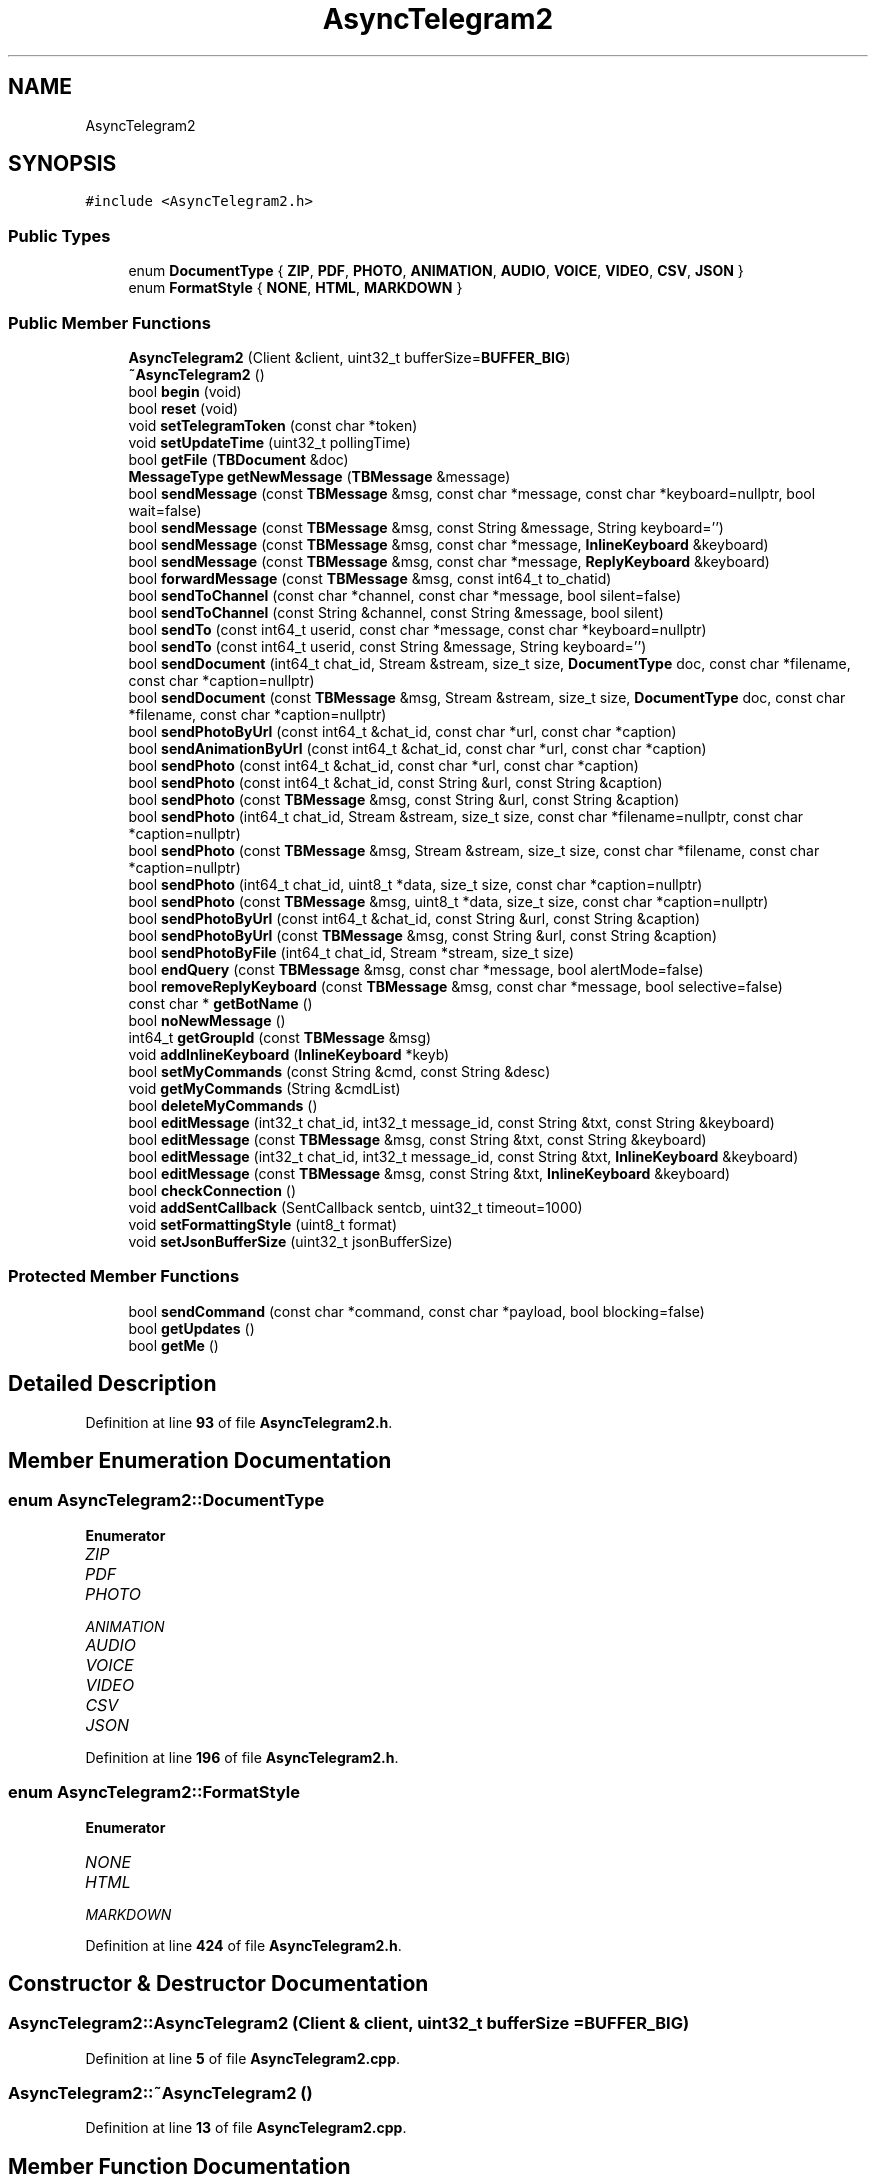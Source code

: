 .TH "AsyncTelegram2" 3 "Sun Feb 26 2023" "AsyncTelegram2" \" -*- nroff -*-
.ad l
.nh
.SH NAME
AsyncTelegram2
.SH SYNOPSIS
.br
.PP
.PP
\fC#include <AsyncTelegram2\&.h>\fP
.SS "Public Types"

.in +1c
.ti -1c
.RI "enum \fBDocumentType\fP { \fBZIP\fP, \fBPDF\fP, \fBPHOTO\fP, \fBANIMATION\fP, \fBAUDIO\fP, \fBVOICE\fP, \fBVIDEO\fP, \fBCSV\fP, \fBJSON\fP }"
.br
.ti -1c
.RI "enum \fBFormatStyle\fP { \fBNONE\fP, \fBHTML\fP, \fBMARKDOWN\fP }"
.br
.in -1c
.SS "Public Member Functions"

.in +1c
.ti -1c
.RI "\fBAsyncTelegram2\fP (Client &client, uint32_t bufferSize=\fBBUFFER_BIG\fP)"
.br
.ti -1c
.RI "\fB~AsyncTelegram2\fP ()"
.br
.ti -1c
.RI "bool \fBbegin\fP (void)"
.br
.ti -1c
.RI "bool \fBreset\fP (void)"
.br
.ti -1c
.RI "void \fBsetTelegramToken\fP (const char *token)"
.br
.ti -1c
.RI "void \fBsetUpdateTime\fP (uint32_t pollingTime)"
.br
.ti -1c
.RI "bool \fBgetFile\fP (\fBTBDocument\fP &doc)"
.br
.ti -1c
.RI "\fBMessageType\fP \fBgetNewMessage\fP (\fBTBMessage\fP &message)"
.br
.ti -1c
.RI "bool \fBsendMessage\fP (const \fBTBMessage\fP &msg, const char *message, const char *keyboard=nullptr, bool wait=false)"
.br
.ti -1c
.RI "bool \fBsendMessage\fP (const \fBTBMessage\fP &msg, const String &message, String keyboard='')"
.br
.ti -1c
.RI "bool \fBsendMessage\fP (const \fBTBMessage\fP &msg, const char *message, \fBInlineKeyboard\fP &keyboard)"
.br
.ti -1c
.RI "bool \fBsendMessage\fP (const \fBTBMessage\fP &msg, const char *message, \fBReplyKeyboard\fP &keyboard)"
.br
.ti -1c
.RI "bool \fBforwardMessage\fP (const \fBTBMessage\fP &msg, const int64_t to_chatid)"
.br
.ti -1c
.RI "bool \fBsendToChannel\fP (const char *channel, const char *message, bool silent=false)"
.br
.ti -1c
.RI "bool \fBsendToChannel\fP (const String &channel, const String &message, bool silent)"
.br
.ti -1c
.RI "bool \fBsendTo\fP (const int64_t userid, const char *message, const char *keyboard=nullptr)"
.br
.ti -1c
.RI "bool \fBsendTo\fP (const int64_t userid, const String &message, String keyboard='')"
.br
.ti -1c
.RI "bool \fBsendDocument\fP (int64_t chat_id, Stream &stream, size_t size, \fBDocumentType\fP doc, const char *filename, const char *caption=nullptr)"
.br
.ti -1c
.RI "bool \fBsendDocument\fP (const \fBTBMessage\fP &msg, Stream &stream, size_t size, \fBDocumentType\fP doc, const char *filename, const char *caption=nullptr)"
.br
.ti -1c
.RI "bool \fBsendPhotoByUrl\fP (const int64_t &chat_id, const char *url, const char *caption)"
.br
.ti -1c
.RI "bool \fBsendAnimationByUrl\fP (const int64_t &chat_id, const char *url, const char *caption)"
.br
.ti -1c
.RI "bool \fBsendPhoto\fP (const int64_t &chat_id, const char *url, const char *caption)"
.br
.ti -1c
.RI "bool \fBsendPhoto\fP (const int64_t &chat_id, const String &url, const String &caption)"
.br
.ti -1c
.RI "bool \fBsendPhoto\fP (const \fBTBMessage\fP &msg, const String &url, const String &caption)"
.br
.ti -1c
.RI "bool \fBsendPhoto\fP (int64_t chat_id, Stream &stream, size_t size, const char *filename=nullptr, const char *caption=nullptr)"
.br
.ti -1c
.RI "bool \fBsendPhoto\fP (const \fBTBMessage\fP &msg, Stream &stream, size_t size, const char *filename, const char *caption=nullptr)"
.br
.ti -1c
.RI "bool \fBsendPhoto\fP (int64_t chat_id, uint8_t *data, size_t size, const char *caption=nullptr)"
.br
.ti -1c
.RI "bool \fBsendPhoto\fP (const \fBTBMessage\fP &msg, uint8_t *data, size_t size, const char *caption=nullptr)"
.br
.ti -1c
.RI "bool \fBsendPhotoByUrl\fP (const int64_t &chat_id, const String &url, const String &caption)"
.br
.ti -1c
.RI "bool \fBsendPhotoByUrl\fP (const \fBTBMessage\fP &msg, const String &url, const String &caption)"
.br
.ti -1c
.RI "bool \fBsendPhotoByFile\fP (int64_t chat_id, Stream *stream, size_t size)"
.br
.ti -1c
.RI "bool \fBendQuery\fP (const \fBTBMessage\fP &msg, const char *message, bool alertMode=false)"
.br
.ti -1c
.RI "bool \fBremoveReplyKeyboard\fP (const \fBTBMessage\fP &msg, const char *message, bool selective=false)"
.br
.ti -1c
.RI "const char * \fBgetBotName\fP ()"
.br
.ti -1c
.RI "bool \fBnoNewMessage\fP ()"
.br
.ti -1c
.RI "int64_t \fBgetGroupId\fP (const \fBTBMessage\fP &msg)"
.br
.ti -1c
.RI "void \fBaddInlineKeyboard\fP (\fBInlineKeyboard\fP *keyb)"
.br
.ti -1c
.RI "bool \fBsetMyCommands\fP (const String &cmd, const String &desc)"
.br
.ti -1c
.RI "void \fBgetMyCommands\fP (String &cmdList)"
.br
.ti -1c
.RI "bool \fBdeleteMyCommands\fP ()"
.br
.ti -1c
.RI "bool \fBeditMessage\fP (int32_t chat_id, int32_t message_id, const String &txt, const String &keyboard)"
.br
.ti -1c
.RI "bool \fBeditMessage\fP (const \fBTBMessage\fP &msg, const String &txt, const String &keyboard)"
.br
.ti -1c
.RI "bool \fBeditMessage\fP (int32_t chat_id, int32_t message_id, const String &txt, \fBInlineKeyboard\fP &keyboard)"
.br
.ti -1c
.RI "bool \fBeditMessage\fP (const \fBTBMessage\fP &msg, const String &txt, \fBInlineKeyboard\fP &keyboard)"
.br
.ti -1c
.RI "bool \fBcheckConnection\fP ()"
.br
.ti -1c
.RI "void \fBaddSentCallback\fP (SentCallback sentcb, uint32_t timeout=1000)"
.br
.ti -1c
.RI "void \fBsetFormattingStyle\fP (uint8_t format)"
.br
.ti -1c
.RI "void \fBsetJsonBufferSize\fP (uint32_t jsonBufferSize)"
.br
.in -1c
.SS "Protected Member Functions"

.in +1c
.ti -1c
.RI "bool \fBsendCommand\fP (const char *command, const char *payload, bool blocking=false)"
.br
.ti -1c
.RI "bool \fBgetUpdates\fP ()"
.br
.ti -1c
.RI "bool \fBgetMe\fP ()"
.br
.in -1c
.SH "Detailed Description"
.PP 
Definition at line \fB93\fP of file \fBAsyncTelegram2\&.h\fP\&.
.SH "Member Enumeration Documentation"
.PP 
.SS "enum \fBAsyncTelegram2::DocumentType\fP"

.PP
\fBEnumerator\fP
.in +1c
.TP
\fB\fIZIP \fP\fP
.TP
\fB\fIPDF \fP\fP
.TP
\fB\fIPHOTO \fP\fP
.TP
\fB\fIANIMATION \fP\fP
.TP
\fB\fIAUDIO \fP\fP
.TP
\fB\fIVOICE \fP\fP
.TP
\fB\fIVIDEO \fP\fP
.TP
\fB\fICSV \fP\fP
.TP
\fB\fIJSON \fP\fP
.PP
Definition at line \fB196\fP of file \fBAsyncTelegram2\&.h\fP\&.
.SS "enum \fBAsyncTelegram2::FormatStyle\fP"

.PP
\fBEnumerator\fP
.in +1c
.TP
\fB\fINONE \fP\fP
.TP
\fB\fIHTML \fP\fP
.TP
\fB\fIMARKDOWN \fP\fP
.PP
Definition at line \fB424\fP of file \fBAsyncTelegram2\&.h\fP\&.
.SH "Constructor & Destructor Documentation"
.PP 
.SS "AsyncTelegram2::AsyncTelegram2 (Client & client, uint32_t bufferSize = \fC\fBBUFFER_BIG\fP\fP)"

.PP
Definition at line \fB5\fP of file \fBAsyncTelegram2\&.cpp\fP\&.
.SS "AsyncTelegram2::~AsyncTelegram2 ()"

.PP
Definition at line \fB13\fP of file \fBAsyncTelegram2\&.cpp\fP\&.
.SH "Member Function Documentation"
.PP 
.SS "void AsyncTelegram2::addInlineKeyboard (\fBInlineKeyboard\fP * keyb)\fC [inline]\fP"

.PP
Definition at line \fB356\fP of file \fBAsyncTelegram2\&.h\fP\&.
.SS "void AsyncTelegram2::addSentCallback (SentCallback sentcb, uint32_t timeout = \fC1000\fP)\fC [inline]\fP"

.PP
Definition at line \fB410\fP of file \fBAsyncTelegram2\&.h\fP\&.
.SS "bool AsyncTelegram2::begin (void)"

.PP
Definition at line \fB52\fP of file \fBAsyncTelegram2\&.cpp\fP\&.
.SS "bool AsyncTelegram2::checkConnection ()"

.PP
Definition at line \fB15\fP of file \fBAsyncTelegram2\&.cpp\fP\&.
.SS "bool AsyncTelegram2::deleteMyCommands ()"

.PP
Definition at line \fB786\fP of file \fBAsyncTelegram2\&.cpp\fP\&.
.SS "bool AsyncTelegram2::editMessage (const \fBTBMessage\fP & msg, const String & txt, const String & keyboard)\fC [inline]\fP"

.PP
Definition at line \fB389\fP of file \fBAsyncTelegram2\&.h\fP\&.
.SS "bool AsyncTelegram2::editMessage (const \fBTBMessage\fP & msg, const String & txt, \fBInlineKeyboard\fP & keyboard)\fC [inline]\fP"

.PP
Definition at line \fB399\fP of file \fBAsyncTelegram2\&.h\fP\&.
.SS "bool AsyncTelegram2::editMessage (int32_t chat_id, int32_t message_id, const String & txt, const String & keyboard)"

.PP
Definition at line \fB838\fP of file \fBAsyncTelegram2\&.cpp\fP\&.
.SS "bool AsyncTelegram2::editMessage (int32_t chat_id, int32_t message_id, const String & txt, \fBInlineKeyboard\fP & keyboard)\fC [inline]\fP"

.PP
Definition at line \fB394\fP of file \fBAsyncTelegram2\&.h\fP\&.
.SS "bool AsyncTelegram2::endQuery (const \fBTBMessage\fP & msg, const char * message, bool alertMode = \fCfalse\fP)"

.PP
Definition at line \fB585\fP of file \fBAsyncTelegram2\&.cpp\fP\&.
.SS "bool AsyncTelegram2::forwardMessage (const \fBTBMessage\fP & msg, const int64_t to_chatid)"

.PP
Definition at line \fB509\fP of file \fBAsyncTelegram2\&.cpp\fP\&.
.SS "const char * AsyncTelegram2::getBotName ()\fC [inline]\fP"

.PP
Definition at line \fB332\fP of file \fBAsyncTelegram2\&.h\fP\&.
.SS "bool AsyncTelegram2::getFile (\fBTBDocument\fP & doc)"

.PP
Definition at line \fB406\fP of file \fBAsyncTelegram2\&.cpp\fP\&.
.SS "int64_t AsyncTelegram2::getGroupId (const \fBTBMessage\fP & msg)\fC [inline]\fP"

.PP
Definition at line \fB347\fP of file \fBAsyncTelegram2\&.h\fP\&.
.SS "bool AsyncTelegram2::getMe ()\fC [protected]\fP"

.PP
Definition at line \fB391\fP of file \fBAsyncTelegram2\&.cpp\fP\&.
.SS "void AsyncTelegram2::getMyCommands (String & cmdList)"

.PP
Definition at line \fB768\fP of file \fBAsyncTelegram2\&.cpp\fP\&.
.SS "\fBMessageType\fP AsyncTelegram2::getNewMessage (\fBTBMessage\fP & message)"

.PP
Definition at line \fB209\fP of file \fBAsyncTelegram2\&.cpp\fP\&.
.SS "bool AsyncTelegram2::getUpdates ()\fC [protected]\fP"

.PP
Definition at line \fB119\fP of file \fBAsyncTelegram2\&.cpp\fP\&.
.SS "bool AsyncTelegram2::noNewMessage ()"

.PP
Definition at line \fB428\fP of file \fBAsyncTelegram2\&.cpp\fP\&.
.SS "bool AsyncTelegram2::removeReplyKeyboard (const \fBTBMessage\fP & msg, const char * message, bool selective = \fCfalse\fP)"

.PP
Definition at line \fB597\fP of file \fBAsyncTelegram2\&.cpp\fP\&.
.SS "bool AsyncTelegram2::reset (void)"

.PP
Definition at line \fB58\fP of file \fBAsyncTelegram2\&.cpp\fP\&.
.SS "bool AsyncTelegram2::sendAnimationByUrl (const int64_t & chat_id, const char * url, const char * caption)"

.PP
Definition at line \fB537\fP of file \fBAsyncTelegram2\&.cpp\fP\&.
.SS "bool AsyncTelegram2::sendCommand (const char * command, const char * payload, bool blocking = \fCfalse\fP)\fC [protected]\fP"

.PP
Definition at line \fB71\fP of file \fBAsyncTelegram2\&.cpp\fP\&.
.SS "bool AsyncTelegram2::sendDocument (const \fBTBMessage\fP & msg, Stream & stream, size_t size, \fBDocumentType\fP doc, const char * filename, const char * caption = \fCnullptr\fP)\fC [inline]\fP"

.PP
Definition at line \fB211\fP of file \fBAsyncTelegram2\&.h\fP\&.
.SS "bool AsyncTelegram2::sendDocument (int64_t chat_id, Stream & stream, size_t size, \fBDocumentType\fP doc, const char * filename, const char * caption = \fCnullptr\fP)"

.PP
Definition at line \fB607\fP of file \fBAsyncTelegram2\&.cpp\fP\&.
.SS "bool AsyncTelegram2::sendMessage (const \fBTBMessage\fP & msg, const char * message, const char * keyboard = \fCnullptr\fP, bool wait = \fCfalse\fP)"

.PP
Definition at line \fB444\fP of file \fBAsyncTelegram2\&.cpp\fP\&.
.SS "bool AsyncTelegram2::sendMessage (const \fBTBMessage\fP & msg, const char * message, \fBInlineKeyboard\fP & keyboard)\fC [inline]\fP"

.PP
Definition at line \fB159\fP of file \fBAsyncTelegram2\&.h\fP\&.
.SS "bool AsyncTelegram2::sendMessage (const \fBTBMessage\fP & msg, const char * message, \fBReplyKeyboard\fP & keyboard)\fC [inline]\fP"

.PP
Definition at line \fB164\fP of file \fBAsyncTelegram2\&.h\fP\&.
.SS "bool AsyncTelegram2::sendMessage (const \fBTBMessage\fP & msg, const String & message, String keyboard = \fC''\fP)\fC [inline]\fP"

.PP
Definition at line \fB154\fP of file \fBAsyncTelegram2\&.h\fP\&.
.SS "bool AsyncTelegram2::sendPhoto (const int64_t & chat_id, const char * url, const char * caption)\fC [inline]\fP"

.PP
Definition at line \fB223\fP of file \fBAsyncTelegram2\&.h\fP\&.
.SS "bool AsyncTelegram2::sendPhoto (const int64_t & chat_id, const String & url, const String & caption)\fC [inline]\fP"

.PP
Definition at line \fB228\fP of file \fBAsyncTelegram2\&.h\fP\&.
.SS "bool AsyncTelegram2::sendPhoto (const \fBTBMessage\fP & msg, const String & url, const String & caption)\fC [inline]\fP"

.PP
Definition at line \fB233\fP of file \fBAsyncTelegram2\&.h\fP\&.
.SS "bool AsyncTelegram2::sendPhoto (const \fBTBMessage\fP & msg, Stream & stream, size_t size, const char * filename, const char * caption = \fCnullptr\fP)\fC [inline]\fP"

.PP
Definition at line \fB244\fP of file \fBAsyncTelegram2\&.h\fP\&.
.SS "bool AsyncTelegram2::sendPhoto (const \fBTBMessage\fP & msg, uint8_t * data, size_t size, const char * caption = \fCnullptr\fP)\fC [inline]\fP"

.PP
Definition at line \fB273\fP of file \fBAsyncTelegram2\&.h\fP\&.
.SS "bool AsyncTelegram2::sendPhoto (int64_t chat_id, Stream & stream, size_t size, const char * filename = \fCnullptr\fP, const char * caption = \fCnullptr\fP)\fC [inline]\fP"

.PP
Definition at line \fB239\fP of file \fBAsyncTelegram2\&.h\fP\&.
.SS "bool AsyncTelegram2::sendPhoto (int64_t chat_id, uint8_t * data, size_t size, const char * caption = \fCnullptr\fP)\fC [inline]\fP"

.PP
Definition at line \fB268\fP of file \fBAsyncTelegram2\&.h\fP\&.
.SS "bool AsyncTelegram2::sendPhotoByFile (int64_t chat_id, Stream * stream, size_t size)\fC [inline]\fP"

.PP
Definition at line \fB290\fP of file \fBAsyncTelegram2\&.h\fP\&.
.SS "bool AsyncTelegram2::sendPhotoByUrl (const int64_t & chat_id, const char * url, const char * caption)"

.PP
Definition at line \fB522\fP of file \fBAsyncTelegram2\&.cpp\fP\&.
.SS "bool AsyncTelegram2::sendPhotoByUrl (const int64_t & chat_id, const String & url, const String & caption)\fC [inline]\fP"

.PP
Definition at line \fB280\fP of file \fBAsyncTelegram2\&.h\fP\&.
.SS "bool AsyncTelegram2::sendPhotoByUrl (const \fBTBMessage\fP & msg, const String & url, const String & caption)\fC [inline]\fP"

.PP
Definition at line \fB285\fP of file \fBAsyncTelegram2\&.h\fP\&.
.SS "bool AsyncTelegram2::sendTo (const int64_t userid, const char * message, const char * keyboard = \fCnullptr\fP)\fC [inline]\fP"

.PP
Definition at line \fB183\fP of file \fBAsyncTelegram2\&.h\fP\&.
.SS "bool AsyncTelegram2::sendTo (const int64_t userid, const String & message, String keyboard = \fC''\fP)\fC [inline]\fP"

.PP
Definition at line \fB190\fP of file \fBAsyncTelegram2\&.h\fP\&.
.SS "bool AsyncTelegram2::sendToChannel (const char * channel, const char * message, bool silent = \fCfalse\fP)"

.PP
Definition at line \fB552\fP of file \fBAsyncTelegram2\&.cpp\fP\&.
.SS "bool AsyncTelegram2::sendToChannel (const String & channel, const String & message, bool silent)\fC [inline]\fP"

.PP
Definition at line \fB175\fP of file \fBAsyncTelegram2\&.h\fP\&.
.SS "void AsyncTelegram2::setFormattingStyle (uint8_t format)\fC [inline]\fP"

.PP
Definition at line \fB429\fP of file \fBAsyncTelegram2\&.h\fP\&.
.SS "void AsyncTelegram2::setJsonBufferSize (uint32_t jsonBufferSize)\fC [inline]\fP"

.PP
Definition at line \fB433\fP of file \fBAsyncTelegram2\&.h\fP\&.
.SS "bool AsyncTelegram2::setMyCommands (const String & cmd, const String & desc)"

.PP
Definition at line \fB796\fP of file \fBAsyncTelegram2\&.cpp\fP\&.
.SS "void AsyncTelegram2::setTelegramToken (const char * token)\fC [inline]\fP"

.PP
Definition at line \fB118\fP of file \fBAsyncTelegram2\&.h\fP\&.
.SS "void AsyncTelegram2::setUpdateTime (uint32_t pollingTime)\fC [inline]\fP"

.PP
Definition at line \fB124\fP of file \fBAsyncTelegram2\&.h\fP\&.

.SH "Author"
.PP 
Generated automatically by Doxygen for AsyncTelegram2 from the source code\&.
